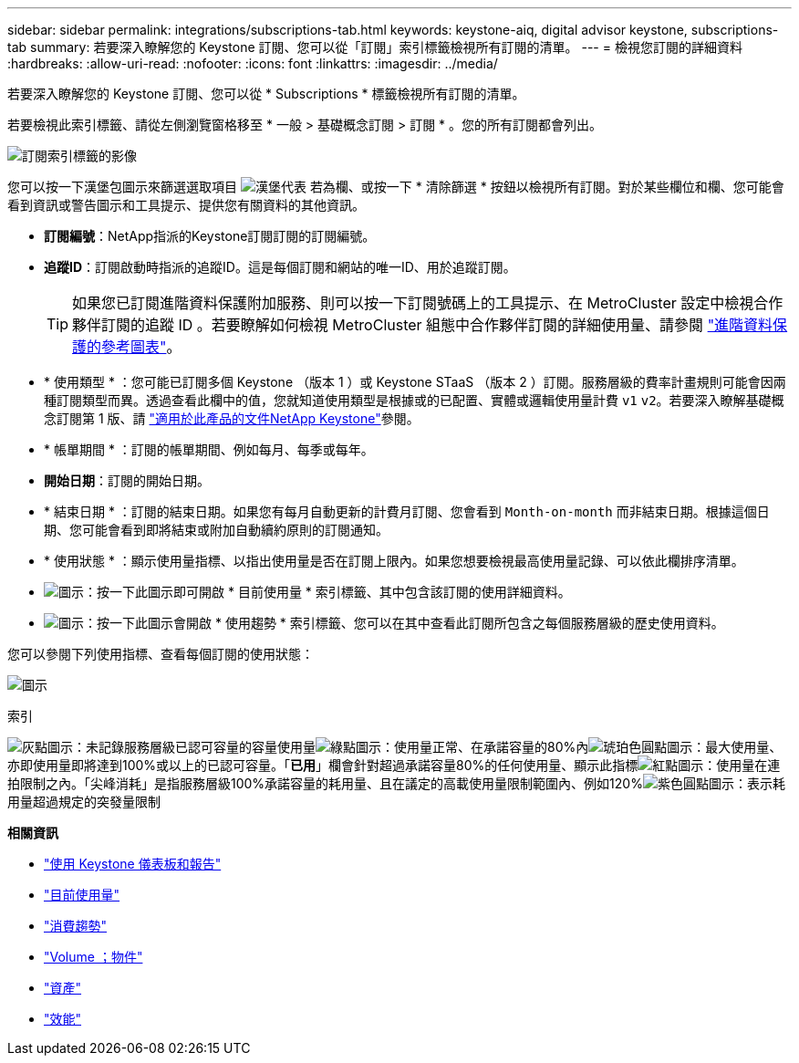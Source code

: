 ---
sidebar: sidebar 
permalink: integrations/subscriptions-tab.html 
keywords: keystone-aiq, digital advisor keystone, subscriptions-tab 
summary: 若要深入瞭解您的 Keystone 訂閱、您可以從「訂閱」索引標籤檢視所有訂閱的清單。 
---
= 檢視您訂閱的詳細資料
:hardbreaks:
:allow-uri-read: 
:nofooter: 
:icons: font
:linkattrs: 
:imagesdir: ../media/


[role="lead"]
若要深入瞭解您的 Keystone 訂閱、您可以從 * Subscriptions * 標籤檢視所有訂閱的清單。

若要檢視此索引標籤、請從左側瀏覽窗格移至 * 一般 > 基礎概念訂閱 > 訂閱 * 。您的所有訂閱都會列出。

image:all-subs-3.png["訂閱索引標籤的影像"]

您可以按一下漢堡包圖示來篩選選取項目 image:icon-hamburger.png["漢堡代表"] 若為欄、或按一下 * 清除篩選 * 按鈕以檢視所有訂閱。對於某些欄位和欄、您可能會看到資訊或警告圖示和工具提示、提供您有關資料的其他資訊。

* *訂閱編號*：NetApp指派的Keystone訂閱訂閱的訂閱編號。
* *追蹤ID*：訂閱啟動時指派的追蹤ID。這是每個訂閱和網站的唯一ID、用於追蹤訂閱。
+

TIP: 如果您已訂閱進階資料保護附加服務、則可以按一下訂閱號碼上的工具提示、在 MetroCluster 設定中檢視合作夥伴訂閱的追蹤 ID 。若要瞭解如何檢視 MetroCluster 組態中合作夥伴訂閱的詳細使用量、請參閱 link:../integrations/capacity-trend-tab.html#reference-charts-for-advanced-data-protection["進階資料保護的參考圖表"]。

* * 使用類型 * ：您可能已訂閱多個 Keystone （版本 1 ）或 Keystone STaaS （版本 2 ）訂閱。服務層級的費率計畫規則可能會因兩種訂閱類型而異。透過查看此欄中的值，您就知道使用類型是根據或的已配置、實體或邏輯使用量計費 `v1` `v2`。若要深入瞭解基礎概念訂閱第 1 版、請 https://docs.netapp.com/us-en/keystone/index.html["適用於此產品的文件NetApp Keystone"^]參閱。
* * 帳單期間 * ：訂閱的帳單期間、例如每月、每季或每年。
* *開始日期*：訂閱的開始日期。
* * 結束日期 * ：訂閱的結束日期。如果您有每月自動更新的計費月訂閱、您會看到 `Month-on-month` 而非結束日期。根據這個日期、您可能會看到即將結束或附加自動續約原則的訂閱通知。
* * 使用狀態 * ：顯示使用量指標、以指出使用量是否在訂閱上限內。如果您想要檢視最高使用量記錄、可以依此欄排序清單。
* image:subs-dtls-icon.png["圖示"]：按一下此圖示即可開啟 * 目前使用量 * 索引標籤、其中包含該訂閱的使用詳細資料。
* image:aiq-ks-time-icon.png["圖示"]：按一下此圖示會開啟 * 使用趨勢 * 索引標籤、您可以在其中查看此訂閱所包含之每個服務層級的歷史使用資料。


您可以參閱下列使用指標、查看每個訂閱的使用狀態：

image:usage-indicator-2.png["圖示"]

.索引
image:icon-grey.png["灰點圖示"]：未記錄服務層級已認可容量的容量使用量image:icon-green.png["綠點圖示"]：使用量正常、在承諾容量的80%內image:icon-amber.png["琥珀色圓點圖示"]：最大使用量、亦即使用量即將達到100%或以上的已認可容量。「*已用*」欄會針對超過承諾容量80%的任何使用量、顯示此指標image:icon-red.png["紅點圖示"]：使用量在連拍限制之內。「尖峰消耗」是指服務層級100%承諾容量的耗用量、且在議定的高載使用量限制範圍內、例如120%image:icon-purple.png["紫色圓點圖示"]：表示耗用量超過規定的突發量限制

*相關資訊*

* link:../integrations/aiq-keystone-details.html["使用 Keystone 儀表板和報告"]
* link:../integrations/current-usage-tab.html["目前使用量"]
* link:../integrations/capacity-trend-tab.html["消費趨勢"]
* link:../integrations/volumes-objects-tab.html["Volume  ；物件"]
* link:../integrations/assets-tab.html["資產"]
* link:../integrations/performance-tab.html["效能"]

